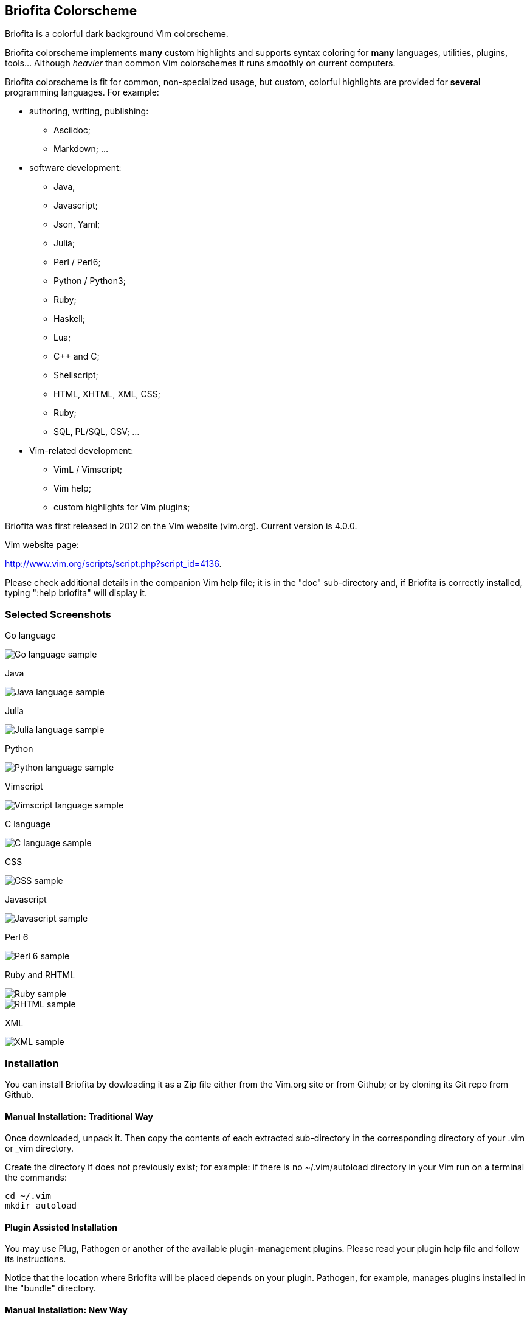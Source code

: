 
== Briofita Colorscheme

Briofita is a colorful dark background Vim colorscheme.

// main text [[[1

Briofita colorscheme implements *many* custom highlights and supports syntax coloring for *many* languages, utilities,
plugins, tools... Although _heavier_ than common Vim colorschemes it runs smoothly on current computers.

// a few of the supported languages, listed [[[1

Briofita colorscheme is fit for common, non-specialized usage, but custom, colorful highlights
are provided for *several* programming languages. For example:

    - authoring, writing, publishing:

        * Asciidoc;
        * Markdown; ...

    - software development:

        * Java,
        * Javascript;
        * Json, Yaml;
        * Julia;
        * Perl / Perl6;
        * Python / Python3;
        * Ruby;
        * Haskell;
        * Lua;
        * C++ and C;
        * Shellscript;
        * HTML, XHTML, XML, CSS;
        * Ruby;
        * SQL, PL/SQL, CSV; ...

    - Vim-related development:

        * VimL / Vimscript;
        * Vim help;
        * custom highlights for Vim plugins;

// colorscheme history; vim.org URL [[[1

Briofita was first released in 2012 on the Vim website (vim.org).
Current version is 4.0.0.

Vim website page:

http://www.vim.org/scripts/script.php?script_id=4136.

Please check additional details in the companion Vim help file; it is in the "doc" sub-directory and, if Briofita is correctly
installed, typing ":help briofita" will display it. 


// ]]]1

=== Selected Screenshots

// screenshots section [[[1

Go language

[caption="Go language"]
image::https://github.com/sonobre/briofita_vim/raw/master/doc/screenshots/briofitasamplego.png["Go language sample"]

Java

image::https://github.com/sonobre/briofita_vim/raw/master/doc/screenshots/briofitasamplejava.png["Java language sample"]

Julia

image::https://github.com/sonobre/briofita_vim/raw/master/doc/screenshots/briofitasamplejulia.png["Julia language sample"]

Python

image::https://github.com/sonobre/briofita_vim/raw/master/doc/screenshots/briofitasamplepython.png["Python language sample"]

Vimscript

image::https://github.com/sonobre/briofita_vim/raw/master/doc/screenshots/briofitasampleviml.png["Vimscript language sample"]

C language

image::https://github.com/sonobre/briofita_vim/raw/master/doc/screenshots/briofitasampleclang.png["C language sample"]

CSS

image::https://github.com/sonobre/briofita_vim/raw/master/doc/screenshots/briofitasamplecss.png["CSS sample"]

Javascript

image::https://github.com/sonobre/briofita_vim/raw/master/doc/screenshots/briofitasamplejavascript.png["Javascript sample"]

Perl 6

image::https://github.com/sonobre/briofita_vim/raw/master/doc/screenshots/briofitasampleperl6.png["Perl 6 sample"]

Ruby and RHTML

image::https://github.com/sonobre/briofita_vim/raw/master/doc/screenshots/briofitasampleruby.png["Ruby sample"]

image::https://github.com/sonobre/briofita_vim/raw/master/doc/screenshots/briofitasamplerhtml.png["RHTML sample"]

XML

image::https://github.com/sonobre/briofita_vim/raw/master/doc/screenshots/briofitasamplexml.png["XML sample"]

// ]]]1

=== Installation

You can install Briofita by dowloading it as a Zip file either from
the Vim.org site or from Github; or by cloning its Git repo from Github.

==== Manual Installation: Traditional Way

Once downloaded, unpack it. Then copy the contents of
each extracted sub-directory in the corresponding directory of 
your .vim  or _vim directory. 

Create the directory if does not
previously exist; for example: if there is no ~/.vim/autoload
directory in your Vim run on a terminal the commands:

............
cd ~/.vim
mkdir autoload
............

==== Plugin Assisted Installation

You may use Plug, Pathogen or another of the available plugin-management plugins.
Please read your plugin help file and follow its instructions. 

Notice that the location where Briofita will be placed depends on your plugin. 
Pathogen, for example, manages plugins installed in the "bundle" directory.

==== Manual Installation: New Way

From Vim 8 on you may place your extracted Zip in one of the sub-directories of the 
"pack" directory. 

If you place it in the 
"~/.vim/pack/start" subdirectory the colorscheme
becomes available from the _Vim startup time_. 

If you place it in "~/.vim/pack/opt" subdirectory
you will need to first run _":packadd"_ to make it available.

==== Installation by Cloning

Installation can be done by cloning Briofita Git repository from Github.

Details will not be given here; on the Web where you will surely find a plenty of tutorials about how to
clone a Github repo.

=== Usage

Once installed, the colorscheme can be used like any other colorscheme.
For example, use below command:

------
:color briofita
------

=== License

The Vim licence (change the term "Vim" to "Briofita Vim colorscheme").

=== Additional files

// email section [[[1

Briofita comes with a Vim help file and a lightline plugin theme. The
lightline theme -- for Vim statusline -- is still experimental and will likely
be changed in future releases.

You may contact the author either via Github-provided channels
(pull requests, issues, etc.) or via email:

Sergio Nobre <brio dot develop at gmail dot com>

(put "[VIM]" in the subject, please)

// modeline    [[[1
// vim: et:nolist:ts=4:sw=4:ft=asciidoc:
// vim: fmr=[[[,]]]:fdm=marker:fdl=0:

